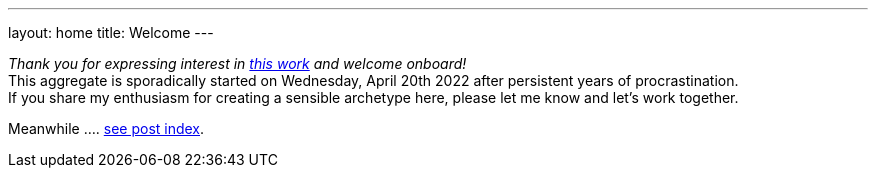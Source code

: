 ---
layout: home
title: Welcome
---

_Thank you for expressing interest in https://github.com/rdd13r/welcome-clerk[this work] and welcome onboard!_ +
This aggregate is sporadically started on Wednesday, April 20th 2022 after persistent years of procrastination. +
If you share my enthusiasm for creating a sensible archetype here, please let me know and let's work together.

// suppress inspection "AsciiDocLinkResolve"
Meanwhile .... link:list/[see post index^].
